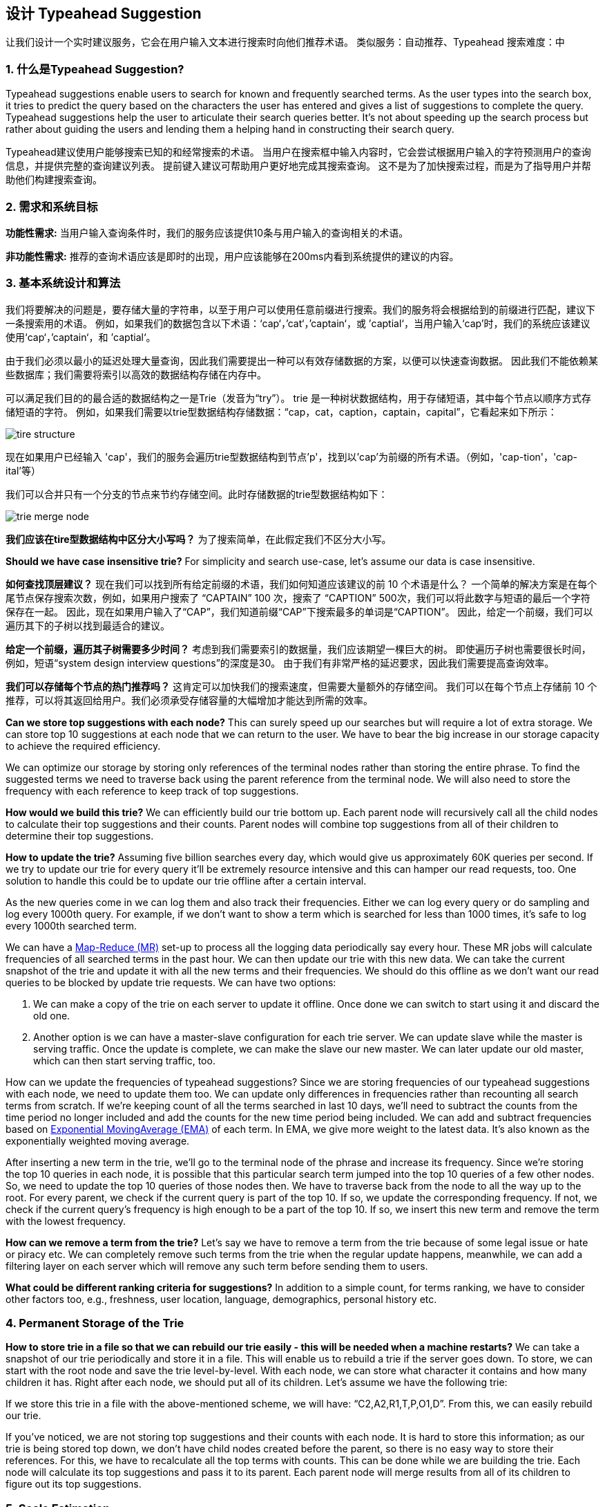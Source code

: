 == 设计 Typeahead Suggestion

让我们设计一个实时建议服务，它会在用户输入文本进行搜索时向他们推荐术语。
类似服务：自动推荐、Typeahead 搜索难度：中

[[what_is_typehead_suggestion]]
=== 1. 什么是Typeahead Suggestion?

Typeahead suggestions enable users to search for known and frequently searched terms.
As the user types into the search box, it tries to predict the query based on the characters the user has entered and gives a list of suggestions to complete the query.
Typeahead suggestions help the user to articulate their search queries better.
It’s not about speeding up the search process but rather about guiding the users and lending them a helping hand in constructing their search query.

Typeahead建议使用户能够搜索已知的和经常搜索的术语。
当用户在搜索框中输入内容时，它会尝试根据用户输入的字符预测用户的查询信息，并提供完整的查询建议列表。
提前键入建议可帮助用户更好地完成其搜索查询。
这不是为了加快搜索过程，而是为了指导用户并帮助他们构建搜索查询。


[[requirements_and_goals_of_the_system]]
=== 2.	需求和系统目标

*功能性需求:* 当用户输入查询条件时，我们的服务应该提供10条与用户输入的查询相关的术语。

*非功能性需求:* 推荐的查询术语应该是即时的出现，用户应该能够在200ms内看到系统提供的建议的内容。

[[basic_system_design_and_algorithm]]
=== 3. 基本系统设计和算法

我们将要解决的问题是，要存储大量的字符串，以至于用户可以使用任意前缀进行搜索。我们的服务将会根据给到的前缀进行匹配，建议下一条搜索用的术语。
例如，如果我们的数据包含以下术语：‘cap‘，’cat‘，’captain‘，或 ’captial‘，当用户输入‘cap’时，我们的系统应该建议使用‘cap‘，’captain‘，和 ’captial‘。

由于我们必须以最小的延迟处理大量查询，因此我们需要提出一种可以有效存储数据的方案，以便可以快速查询数据。
因此我们不能依赖某些数据库；我们需要将索引以高效的数据结构存储在内存中。

可以满足我们目的的最合适的数据结构之一是Trie（发音为“try”）。
trie 是一种树状数据结构，用于存储短语，其中每个节点以顺序方式存储短语的字符。
例如，如果我们需要以trie型数据结构存储数据：“cap，cat，caption，captain，capital”，它看起来如下所示：

image::D:/OneDrive/桌面/system design/Typeahead/tire_structure.png[]

现在如果用户已经输入 'cap'，我们的服务会遍历trie型数据结构到节点'p'，找到以'cap'为前缀的所有术语。（例如，'cap-tion'，'cap-ital'等）

我们可以合并只有一个分支的节点来节约存储空间。此时存储数据的trie型数据结构如下：

image::D:/OneDrive/桌面/system design/Typeahead/trie_merge_node.png[]

*我们应该在tire型数据结构中区分大小写吗？* 为了搜索简单，在此假定我们不区分大小写。

*Should we have case insensitive trie?* For simplicity and search use-case, let’s assume our data is case insensitive.

*如何查找顶层建议？* 现在我们可以找到所有给定前缀的术语，我们如何知道应该建议的前 10 个术语是什么？
一个简单的解决方案是在每个尾节点保存搜索次数，例如，如果用户搜索了 “CAPTAIN” 100 次，搜索了 “CAPTION” 500次，我们可以将此数字与短语的最后一个字符保存在一起。
因此，现在如果用户输入了“CAP”，我们知道前缀“CAP”下搜索最多的单词是“CAPTION”。
因此，给定一个前缀，我们可以遍历其下的子树以找到最适合的建议。

*给定一个前缀，遍历其子树需要多少时间？* 考虑到我们需要索引的数据量，我们应该期望一棵巨大的树。
即使遍历子树也需要很长时间，例如，短语“system design interview questions”的深度是30。
由于我们有非常严格的延迟要求，因此我们需要提高查询效率。

*我们可以存储每个节点的热门推荐吗？* 这肯定可以加快我们的搜索速度，但需要大量额外的存储空间。
我们可以在每个节点上存储前 10 个推荐，可以将其返回给用户。我们必须承受存储容量的大幅增加才能达到所需的效率。

*Can we store top suggestions with each node?* This can surely speed up our searches but will require a lot of extra storage.
We can store top 10 suggestions at each node that we can return to the user.
We have to bear the big increase in our storage capacity to achieve the required efficiency.

We can optimize our storage by storing only references of the terminal nodes rather than storing the entire phrase.
To find the suggested terms we need to traverse back using the parent reference from the terminal node.
We will also need to store the frequency with each reference to keep track of top suggestions.

*How would we build this trie?* We can efficiently build our trie bottom up.
Each parent node will recursively call all the child nodes to calculate their top suggestions and their counts.
Parent nodes will combine top suggestions from all of their children to determine their top suggestions.

*How to update the trie?* Assuming five billion searches every day, which would give us approximately 60K queries per second.
If we try to update our trie for every query it’ll be extremely resource intensive and this can hamper our read requests, too.
One solution to handle this could be to update our trie offline after a certain interval.

As the new queries come in we can log them and also track their frequencies.
Either we can log every query or do sampling and log every 1000th query.
For example, if we don’t want to show a term which is searched for less than 1000 times, it’s safe to log every 1000th searched term.

We can have a https://en.wikipedia.org/wiki/MapReduce[Map-Reduce (MR)] set-up to process all the logging data periodically say every hour.
These MR jobs will calculate frequencies of all searched terms in the past hour.
We can then update our trie with this new data.
We can take the current snapshot of the trie and update it with all the new terms and their frequencies.
We should do this offline as we don’t want our read queries to be blocked by update trie requests.
We can have two options:

. We can make a copy of the trie on each server to update it offline.
Once done we can switch to start using it and discard the old one.
. Another option is we can have a master-slave configuration for each trie server.
We can update slave while the master is serving traffic.
Once the update is complete, we can make the slave our new master.
We can later update our old master, which can then start serving traffic, too.

How can we update the frequencies of typeahead suggestions?
Since we are storing frequencies of our typeahead suggestions with each node, we need to update them too.
We can update only differences in frequencies rather than recounting all search terms from scratch.
If we’re keeping count of all the terms searched in last 10 days, we’ll need to subtract the counts from the time period no longer included and add the counts for the new time period being included.
We can add and subtract frequencies based on https://en.wikipedia.org/wiki/Moving_average#Exponential_moving_average[ Exponential MovingAverage (EMA)] of each term.
In EMA, we give more weight to the latest data.
It’s also known as the exponentially weighted moving average.

After inserting a new term in the trie, we’ll go to the terminal node of the phrase and increase its frequency.
Since we’re storing the top 10 queries in each node, it is possible that this particular search term jumped into the top 10 queries of a few other nodes.
So, we need to update the top 10 queries of those nodes then.
We have to traverse back from the node to all the way up to the root.
For every parent, we check if the current query is part of the top 10. If so, we update the corresponding frequency.
If not, we check if the current query’s frequency is high enough to be a part of the top 10. If so, we insert this new term and remove the term with the lowest frequency.

*How can we remove a term from the trie?* Let’s say we have to remove a term from the trie because of some legal issue or hate or piracy etc.
We can completely remove such terms from the trie when the regular update happens, meanwhile, we can add a filtering layer on each server which will remove any such term before sending them to users.

*What could be different ranking criteria for suggestions?* In addition to a simple count, for terms ranking, we have to consider other factors too, e.g., freshness, user location, language, demographics, personal history etc.

[[permanent_storage_of_the_trie]]
=== 4.	Permanent Storage of the Trie

*How to store trie in a file so that we can rebuild our trie easily - this will be needed when a machine restarts?*
We can take a snapshot of our trie periodically and store it in a file.
This will enable us to rebuild a trie if the server goes down.
To store, we can start with the root node and save the trie level-by-level.
With each node, we can store what character it contains and how many children it has.
Right after each node, we should put all of its children.
Let’s assume we have the following trie:

If we store this trie in a file with the above-mentioned scheme, we will have: “C2,A2,R1,T,P,O1,D”.
From this, we can easily rebuild our trie.

If you’ve noticed, we are not storing top suggestions and their counts with each node.
It is hard to store this information; as our trie is being stored top down, we don’t have child nodes created before the parent, so there is no easy way to store their references.
For this, we have to recalculate all the top terms with counts.
This can be done while we are building the trie.
Each node will calculate its top suggestions and pass it to its parent.
Each parent node will merge results from all of its children to figure out its top suggestions.

[[sacle_estimation]]
=== 5. Scale Estimation

If we are building a service that has the same scale as that of Google we can expect 5 billion searches every day, which would give us approximately 60K queries per second.

Since there will be a lot of duplicates in 5 billion queries, we can assume that only 20% of these will be unique.
If we only want to index the top 50% of the search terms, we can get rid of a lot of less frequently searched queries.
Let’s assume we will have 100 million unique terms for which we want to build an index.

*Storage Estimation:* If on the average each query consists of 3 words and if the average length of a word is 5 characters, this will give us 15 characters of average query size.
Assuming we need 2 bytes to store a character, we will need 30 bytes to store an average query.
So total storage we will need:

[source,text]
----
100 million * 30 bytes => 3 GB
----

We can expect some growth in this data every day, but we should also be removing some terms that are not searched anymore.
If we assume we have 2% new queries every day and if we are maintaining our index for the last one year, total storage we should expect:

[source,text]
----
3GB + (0.02 * 3 GB * 365 days) => 25 GB
----

[[data_partition]]
=== 6. Data Partition

Although our index can easily fit on one server, we can still partition it in order to meet our requirements of higher efficiency and lower latencies.
How can we efficiently partition our data to distribute it onto multiple servers?

a. *Range Based Partitioning:* What if we store our phrases in separate partitions based on their first letter.
So we save all the terms starting with the letter ‘A’ in one partition and those that start with the letter ‘B’ into another partition and so on.
We can even combine certain less frequently occurring letters into one database partition.
We should come up with this partitioning scheme statically so that we can always store and search terms in a predictable manner.
+
The main problem with this approach is that it can lead to unbalanced servers, for instance, if we decide to put all terms starting with the letter ‘E’ into a DB partition, but later we realize that we have too many terms that start with letter ‘E’ that we can’t fit into one DB partition.
+
We can see that the above problem will happen with every statically defined scheme.
It is not possible to calculate if each of our partitions will fit on one server statically.

b. *Partition based on the maximum capacity of the server:* Let’s say we partition our trie based on the maximum memory capacity of the servers.
We can keep storing data on a server as long as it has memory available.
Whenever a sub-tree cannot fit into a server, we break our partition there to assign that range to this server and move on the next server to repeat this process.
Let’s say if our first trie server can store all terms from ‘A’ to ‘AABC’, which mean our next server will store from ‘AABD’ onwards.
If our second server could store up to ‘BXA’, the next server will start from ‘BXB’, and so on.
We can keep a hash table to quickly access this partitioning scheme: +
Server 1, A-AABC +
Server 2, AABD-BXA +
Server 3, BXB-CDA +
For querying, if the user has typed ‘A’ we have to query both server 1 and 2 to find the top suggestions.
When the user has typed ‘AA’, we still have to query server 1 and 2, but when the user has typed ‘AAA’ we only need to query server 1.
+
We can have a load balancer in front of our trie servers which can store this mapping and redirect traffic.
Also, if we are querying from multiple servers, either we need to merge the results at the server side to calculate overall top results or make our clients do that.
If we prefer to do this on the server side, we need to introduce another layer of servers between load balancers and trie severs (let’s call them aggregator).
These servers will aggregate results from multiple trie servers and return the top results to the client.
+
Partitioning based on the maximum capacity can still lead us to hotspots, e.g., if there are a lot of queries for terms starting with ‘cap’, the server holding it will have a high load compared to others.

c. *Partition based on the hash of the term:* Each term will be passed to a hash function, which will generate a server number and we will store the term on that server.
This will make our term distribution random and hence minimize hotspots.
To find typeahead suggestions for a term we have to ask all the servers and then aggregate the results.

[[cache]]
=== 7. Cache

We should realize that caching the top searched terms will be extremely helpful in our service.
There will be a small percentage of queries that will be responsible for most of the traffic.
We can have separate cache servers in front of the trie servers holding most frequently searched terms and their typeahead suggestions.
Application servers should check these cache servers before hitting the trie servers to see if they have the desired searched terms.

We can also build a simple Machine Learning (ML) model that can try to predict the engagement on each suggestion based on simple counting, personalization, or trending data etc., and cache these terms.

[[replication_and_load_balancer]]
=== 8. Replication and Load Balancer

We should have replicas for our trie servers both for load balancing and also for fault tolerance.
We also need a load balancer that keeps track of our data partitioning scheme and redirects traffic based on the prefixes.

[[fault_tolerance]]
=== 9. Fault Tolerance

What will happen when a trie server goes down?
As discussed above we can have a master-slave configuration; if the master dies, the slave can take over after failover.
Any server that comes back up, can rebuild the trie based on the last snapshot.

[[typeahead_client]]
=== 10. Typeahead Client

We can perform the following optimizations on the client to improve user’s experience:

1. The client should only try hitting the server if the user has not pressed any key for 50ms.

2. If the user is constantly typing, the client can cancel the in-progress requests.
3. Initially, the client can wait until the user enters a couple of characters.
4. Clients can pre-fetch some data from the server to save future requests.
5. Clients can store the recent history of suggestions locally.
Recent history has a very high rate of being reused.
6. Establishing an early connection with the server turns out to be one of the most important factors.
As soon as the user opens the search engine website, the client can open a connection with the server.
So when a user types in the first character, the client doesn’t waste time in establishing the connection.
7. The server can push some part of their cache to CDNs and Internet Service Providers (ISPs) for efficiency.

[[personalization]]
=== 11. Personalization

Users will receive some typeahead suggestions based on their historical searches, location, language, etc.
We can store the personal history of each user separately on the server and cache them on the client too.
The server can add these personalized terms in the final set before sending it to the user.
Personalized searches should always come before others.
